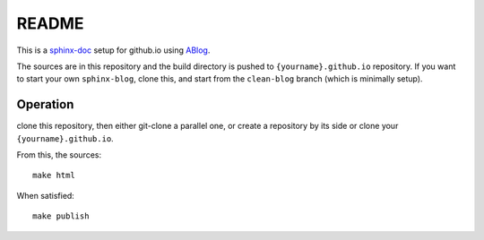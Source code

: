 README
======

This is a sphinx-doc_ setup for github.io using ABlog_.

.. _sphinx-doc: http://sphinx-doc.org/

.. _ABlog: http://ablog.readthedocs.org/

The sources are in this repository and the build directory is pushed to 
``{yourname}.github.io`` repository.
If you want to start your own ``sphinx-blog``, clone this, and start
from the ``clean-blog`` branch (which is minimally setup).


Operation
---------

clone this repository, then either git-clone a parallel one, or create
a repository by its side or clone your ``{yourname}.github.io``.

From this, the sources::

  make html


When satisfied::

  make publish


